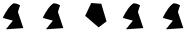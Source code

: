 SplineFontDB: 3.2
FontName: Untitled1
FullName: Untitled1
FamilyName: Untitled1
Weight: Regular
Copyright: Copyright (c) 2020, osboxes.org
UComments: "2020-5-2: Created with FontForge (http://fontforge.org)"
Version: 001.000
ItalicAngle: 0
UnderlinePosition: -100
UnderlineWidth: 50
Ascent: 800
Descent: 200
InvalidEm: 0
LayerCount: 2
Layer: 0 0 "Back" 1
Layer: 1 0 "Fore" 0
XUID: [1021 1008 1889163070 14054716]
OS2Version: 0
OS2_WeightWidthSlopeOnly: 0
OS2_UseTypoMetrics: 1
CreationTime: 1588401444
ModificationTime: 1589525275
OS2TypoAscent: 0
OS2TypoAOffset: 1
OS2TypoDescent: 0
OS2TypoDOffset: 1
OS2TypoLinegap: 0
OS2WinAscent: 0
OS2WinAOffset: 1
OS2WinDescent: 0
OS2WinDOffset: 1
HheadAscent: 0
HheadAOffset: 1
HheadDescent: 0
HheadDOffset: 1
OS2Vendor: 'PfEd'
DEI: 91125
Encoding: ISO8859-1
Compacted: 1
UnicodeInterp: none
NameList: AGL For New Fonts
DisplaySize: -48
AntiAlias: 1
FitToEm: 0
WinInfo: 0 16 4
BeginChars: 256 6

StartChar: A
Encoding: 65 65 0
Width: 1000
Flags: HW
LayerCount: 2
Fore
SplineSet
70 378 m 25
 70 378 181 631 316 729 c 28
 376 773 502 693 502 693 c 25
 448 528 l 25
 583 123 l 25
 148 93 l 25
 322 309 l 25
 70 378 l 25
EndSplineSet
EndChar

StartChar: B
Encoding: 66 66 1
Width: 1000
Flags: HW
LayerCount: 2
Fore
SplineSet
70 378 m 25
 70 378 181 631 316 729 c 28
 376 773 502 693 502 693 c 25
 448 528 l 25
 583 123 l 25
 148 93 l 25
 322 309 l 25
 70 378 l 25
EndSplineSet
EndChar

StartChar: C
Encoding: 67 67 2
Width: 1000
Flags: HW
LayerCount: 2
Fore
SplineSet
532 732 m 25
 280 750 l 17
 226.728971963 636 l 1
 130 429 l 1
 319 267 l 5
 466 141 l 9
 664 291 l 1049
EndSplineSet
EndChar

StartChar: Agrave
Encoding: 192 192 3
Width: 1000
Flags: HW
LayerCount: 2
Fore
Refer: 0 65 N 1 0 0 1 0 0 2
EndChar

StartChar: space
Encoding: 32 32 4
Width: 595
Flags: W
LayerCount: 2
EndChar

StartChar: Ccedilla
Encoding: 199 199 5
Width: 1000
Flags: HW
LayerCount: 2
Fore
Refer: 1 66 N 1 0 0 1 0 0 2
EndChar
EndChars
EndSplineFont
